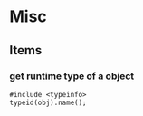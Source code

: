 * Misc
** Items
*** get runtime type of a object
    #+begin_src c++
    #include <typeinfo>
    typeid(obj).name();
    #+end_src
